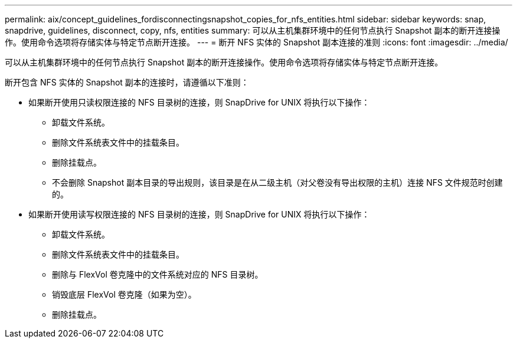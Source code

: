---
permalink: aix/concept_guidelines_fordisconnectingsnapshot_copies_for_nfs_entities.html 
sidebar: sidebar 
keywords: snap, snapdrive, guidelines, disconnect, copy, nfs, entities 
summary: 可以从主机集群环境中的任何节点执行 Snapshot 副本的断开连接操作。使用命令选项将存储实体与特定节点断开连接。 
---
= 断开 NFS 实体的 Snapshot 副本连接的准则
:icons: font
:imagesdir: ../media/


[role="lead"]
可以从主机集群环境中的任何节点执行 Snapshot 副本的断开连接操作。使用命令选项将存储实体与特定节点断开连接。

断开包含 NFS 实体的 Snapshot 副本的连接时，请遵循以下准则：

* 如果断开使用只读权限连接的 NFS 目录树的连接，则 SnapDrive for UNIX 将执行以下操作：
+
** 卸载文件系统。
** 删除文件系统表文件中的挂载条目。
** 删除挂载点。
** 不会删除 Snapshot 副本目录的导出规则，该目录是在从二级主机（对父卷没有导出权限的主机）连接 NFS 文件规范时创建的。


* 如果断开使用读写权限连接的 NFS 目录树的连接，则 SnapDrive for UNIX 将执行以下操作：
+
** 卸载文件系统。
** 删除文件系统表文件中的挂载条目。
** 删除与 FlexVol 卷克隆中的文件系统对应的 NFS 目录树。
** 销毁底层 FlexVol 卷克隆（如果为空）。
** 删除挂载点。



